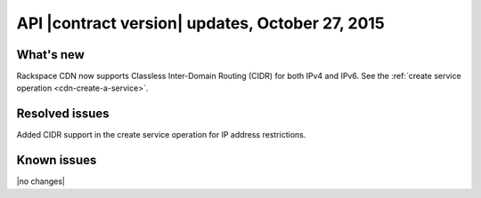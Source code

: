 API |contract version| updates,  October 27, 2015
-------------------------------------------------

What's new
~~~~~~~~~~

Rackspace CDN now supports Classless Inter-Domain Routing (CIDR) for
both IPv4 and IPv6. See the
:ref:`create service operation <cdn-create-a-service>`.

Resolved issues
~~~~~~~~~~~~~~~

Added CIDR support in the create service operation for IP address restrictions.

Known issues
~~~~~~~~~~~~

|no changes|
